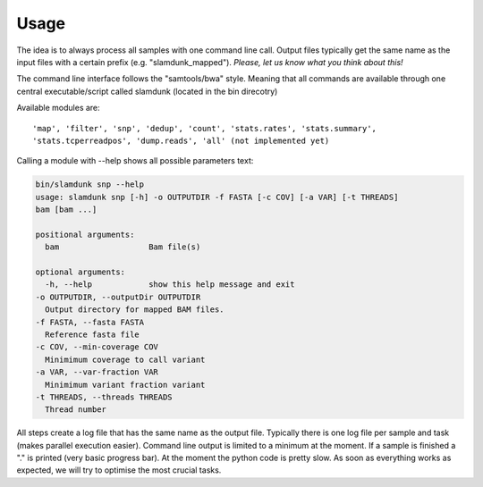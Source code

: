Usage
=====

The idea is to always process all samples with one command line call. Output files typically get the same name as the input files with a certain prefix (e.g. "slamdunk_mapped"). *Please, let us know what you think about this!*

The command line interface follows the "samtools/bwa" style. Meaning that all commands are available through one central executable/script called slamdunk (located in the bin direcotry)

Available modules are::

    'map', 'filter', 'snp', 'dedup', 'count', 'stats.rates', 'stats.summary', 
    'stats.tcperreadpos', 'dump.reads', 'all' (not implemented yet)


Calling a module with --help shows all possible parameters text:

.. code:: bash

    bin/slamdunk snp --help
    usage: slamdunk snp [-h] -o OUTPUTDIR -f FASTA [-c COV] [-a VAR] [-t THREADS]
    bam [bam ...]

    positional arguments:
      bam                   Bam file(s)

    optional arguments:
      -h, --help            show this help message and exit
    -o OUTPUTDIR, --outputDir OUTPUTDIR
      Output directory for mapped BAM files.
    -f FASTA, --fasta FASTA
      Reference fasta file
    -c COV, --min-coverage COV
      Minimimum coverage to call variant
    -a VAR, --var-fraction VAR 
      Minimimum variant fraction variant
    -t THREADS, --threads THREADS
      Thread number



All steps create a log file that has the same name as the output file. Typically there is one log file per sample and task (makes parallel execution easier).
Command line output is limited to a minimum at the moment. If a sample is finished a "." is printed (very basic progress bar).
At the moment the python code is pretty slow. As soon as everything works as expected, we will try to optimise the most crucial tasks.